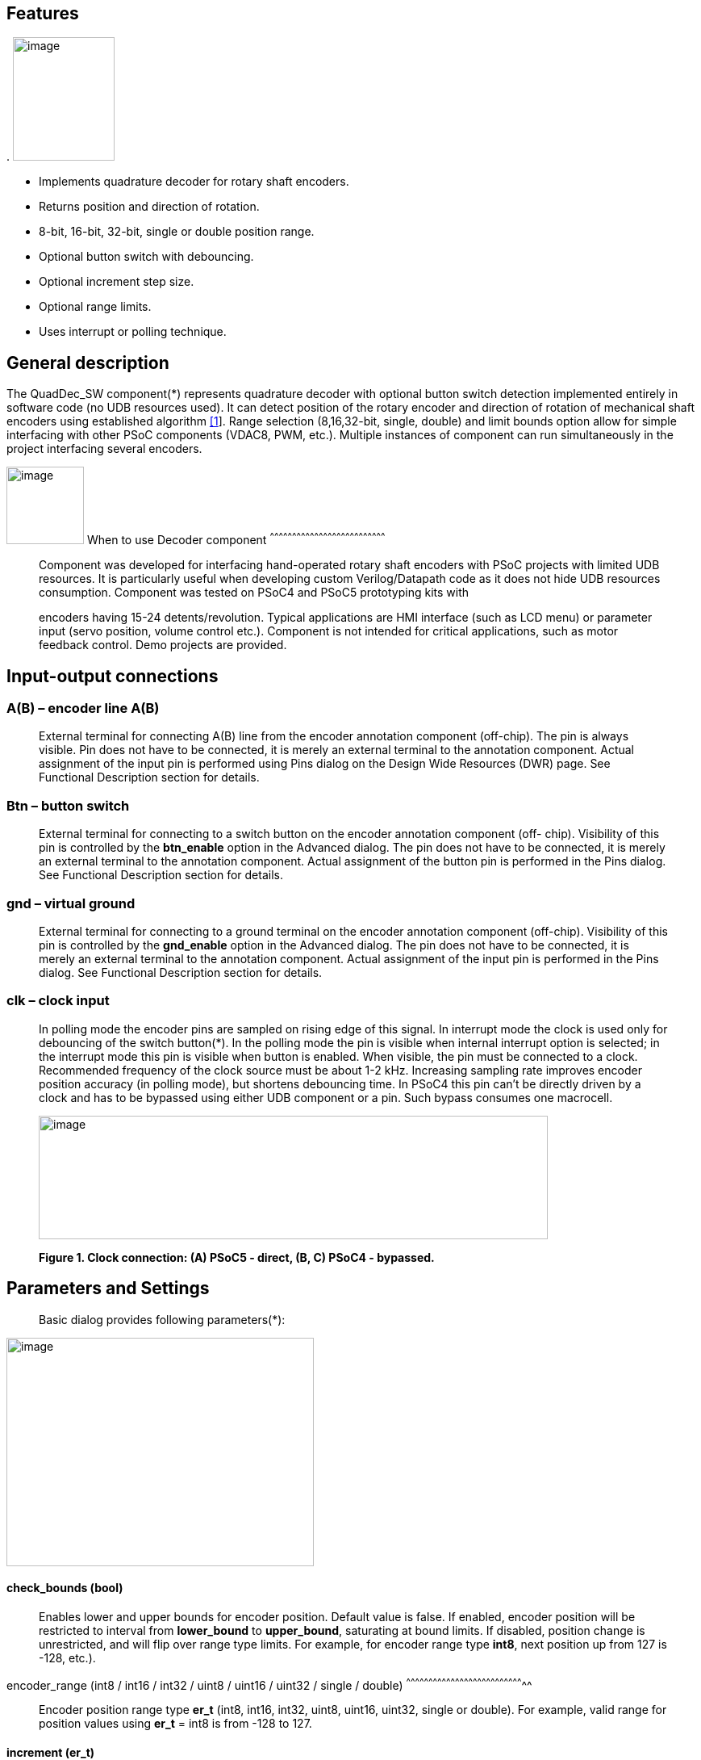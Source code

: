 
== Features

.
image:images/image1.jpg["image",126,153,role="right"]

* Implements quadrature decoder for rotary shaft encoders.
* Returns position and direction of rotation.
* 8-bit, 16-bit, 32-bit, single or double position range.
* Optional button switch with debouncing.
* Optional increment step size.
* Optional range limits.
* Uses interrupt or polling technique.


[[general-description]]
General description
-------------------

The QuadDec_SW component(*) represents quadrature decoder with optional
button switch detection implemented entirely in software code (no UDB
resources used). It can detect position of the rotary encoder and
direction of rotation of mechanical shaft encoders using established
algorithm link:#bookmark0[[1]]. Range selection (8,16,32-bit, single,
double) and limit bounds option allow for simple interfacing with other
PSoC components (VDAC8, PWM, etc.). Multiple instances of component can
run simultaneously in the project interfacing several encoders.

[[when-to-use-decoder-component]]

image:images/image2.jpg[image,width=96,height=96,role="right"]       When to use Decoder
component
^^^^^^^^^^^^^^^^^^^^^^^^^^^^^^^^^^^^^^^^^^^^^^^^^^^^^^^^^^^^^^^^^^^^^^^^^^^^^^

______________________________________________________________________________________________________________________________________________________________________________________________________________________________________________________________________________________________________________
Component was developed for interfacing hand-operated rotary shaft
encoders with PSoC projects with limited UDB resources. It is
particularly useful when developing custom Verilog/Datapath code as it
does not hide UDB resources consumption. Component was tested on PSoC4
and PSoC5 prototyping kits with

encoders having 15-24 detents/revolution. Typical applications are HMI
interface (such as LCD menu) or parameter input (servo position, volume
control etc.). Component is not intended for critical applications, such
as motor feedback control. Demo projects are provided.
______________________________________________________________________________________________________________________________________________________________________________________________________________________________________________________________________________________________________________

[[input-output-connections]]
Input-output connections
------------------------

[[ab-encoder-line-ab]]
A(B) – encoder line A(B)
~~~~~~~~~~~~~~~~~~~~~~~~

____________________________________________________________________________________________________________________________________________________________________________________________________________________________________________________________________________________________________________________________________________________________________________________
External terminal for connecting A(B) line from the encoder annotation
component (off-chip). The pin is always visible. Pin does not have to be
connected, it is merely an external terminal to the annotation
component. Actual assignment of the input pin is performed using Pins
dialog on the Design Wide Resources (DWR) page. See Functional
Description section for details.
____________________________________________________________________________________________________________________________________________________________________________________________________________________________________________________________________________________________________________________________________________________________________________________

[[btn-button-switch]]
Btn – button switch
~~~~~~~~~~~~~~~~~~~

_______________________________________________________________________________________________________________________________________________________________________________________________________________________________________________________________________________________________________________________________________________________________________________________________________________________
External terminal for connecting to a switch button on the encoder
annotation component (off- chip). Visibility of this pin is controlled
by the *btn_enable* option in the Advanced dialog. The pin does not have
to be connected, it is merely an external terminal to the annotation
component. Actual assignment of the button pin is performed in the Pins
dialog. See Functional Description section for details.
_______________________________________________________________________________________________________________________________________________________________________________________________________________________________________________________________________________________________________________________________________________________________________________________________________________________

[[gnd-virtual-ground]]
gnd – virtual ground
~~~~~~~~~~~~~~~~~~~~

_______________________________________________________________________________________________________________________________________________________________________________________________________________________________________________________________________________________________________________________________________________________________________________________________________________________
External terminal for connecting to a ground terminal on the encoder
annotation component (off-chip). Visibility of this pin is controlled by
the *gnd_enable* option in the Advanced dialog. The pin does not have to
be connected, it is merely an external terminal to the annotation
component. Actual assignment of the input pin is performed in the Pins
dialog. See Functional Description section for details.
_______________________________________________________________________________________________________________________________________________________________________________________________________________________________________________________________________________________________________________________________________________________________________________________________________________________

[[clk-clock-input]]
clk – clock input
~~~~~~~~~~~~~~~~~

_________________________________________________________________________________________________________________________________________________________________________________________________________________________________________________________________________________________________________________________________________________________________________________________________________________________________________________________________________________________________________________________________________________________________________________________________________________________________________________________________________________________________________
In polling mode the encoder pins are sampled on rising edge of this
signal. In interrupt mode the clock is used only for debouncing of the
switch button(*). In the polling mode the pin is visible when internal
interrupt option is selected; in the interrupt mode this pin is visible
when button is enabled. When visible, the pin must be connected to a
clock. Recommended frequency of the clock source must be about 1-2 kHz.
Increasing sampling rate improves encoder position accuracy (in polling
mode), but shortens debouncing time. In PSoC4 this pin can’t be directly
driven by a clock and has to be bypassed using either UDB component or a
pin. Such bypass consumes one macrocell.

image:media/image3.jpeg[image,width=631,height=153]

*Figure 1. Clock connection: (A) PSoC5 - direct, (B, C) PSoC4 -
bypassed.*
_________________________________________________________________________________________________________________________________________________________________________________________________________________________________________________________________________________________________________________________________________________________________________________________________________________________________________________________________________________________________________________________________________________________________________________________________________________________________________________________________________________________________________

[[parameters-and-settings]]
Parameters and Settings
-----------------------

______________________________________________
Basic dialog provides following parameters(*):
______________________________________________

image:media/image4.png[image,width=381,height=283]

[[check_bounds-bool]]
check_bounds (bool)
^^^^^^^^^^^^^^^^^^^

___________________________________________________________________________________________________________________________________________________________________________________________________________________________________________________________________________________________________________________________________________________________________________________
Enables lower and upper bounds for encoder position. Default value is
false. If enabled, encoder position will be restricted to interval from
*lower_bound* to *upper_bound*, saturating at bound limits. If disabled,
position change is unrestricted, and will flip over range type limits.
For example, for encoder range type *int8*, next position up from 127 is
-128, etc.).
___________________________________________________________________________________________________________________________________________________________________________________________________________________________________________________________________________________________________________________________________________________________________________________

[[encoder_range-int8-int16-int32-uint8-uint16-uint32-single-double]]
encoder_range (int8 / int16 / int32 / uint8 / uint16 / uint32 / single /
double)
^^^^^^^^^^^^^^^^^^^^^^^^^^^^^^^^^^^^^^^^^^^^^^^^^^^^^^^^^^^^^^^^^^^^^^^^^^^^^^^^

_______________________________________________________________________________________________________________________________________________________________________________________
Encoder position range type *er_t* (int8, int16, int32, uint8, uint16,
uint32, single or double). For example, valid range for position values
using *er_t* = int8 is from -128 to 127.
_______________________________________________________________________________________________________________________________________________________________________________________

[[increment-er_t]]
increment (er_t)
^^^^^^^^^^^^^^^^

_____________________________________________________________________________________________________________________________________________________________________________________________________________________________________________________________________________________________________________________________________________________
Encoder step increment. Must be of positive non-zero value. Default
value is 1. When *check_bounds* option is selected, the position will
not change if incrementing it causes bound overflow. For example, if
**start_position**=0, **increment**=10 and **upper_bound**=255, encoder
position can reach maximum value of 250 (can’t step over 255).
_____________________________________________________________________________________________________________________________________________________________________________________________________________________________________________________________________________________________________________________________________________________

[[lower_bound-er_t]]
lower_bound (er_t)
^^^^^^^^^^^^^^^^^^

___________________________________________________________________________________
Encoder lowest position. To have effect, the *check_bounds* option must
be enabled.
___________________________________________________________________________________

[[start_position-er_t]]
start_position (er_t)
^^^^^^^^^^^^^^^^^^^^^

___________________________________________________________________________________________
Encoder position upon initialization. If *check_bounds* option is
enabled, the value of the

*start_position* must reside between *lower_bound* and *upper_bound*.
___________________________________________________________________________________________

[[upper_bound-er_t]]
upper_bound (er_t)
^^^^^^^^^^^^^^^^^^

____________________________________________________________________________________
Encoder highest position. To have effect, the *check_bounds* option must
be enabled.

Advanced dialog provides following parameters:
____________________________________________________________________________________

image:media/image5.png[image,width=381,height=282]

[[btn_enable-bool]]
btn_enable (bool)
^^^^^^^^^^^^^^^^^

____________________________________________________________________________________________________________________________________________________________________________
Enables button pressed event. Default value is True. In interrupt mode
this feature will consume extra interrupt for switch debouncing. See
*Resources* section for details.
____________________________________________________________________________________________________________________________________________________________________________

[[gnd_enable-bool]]
gnd_enable (bool)
^^^^^^^^^^^^^^^^^

______________________________________________________________________________________________________________________________________________________________________________________________________________________________________________________________________________________________________
Enables virtual ground though extra pin (open drain drives low). Default
value is true. This feature is convenient when working with PSoC
prototyping kits where ground terminals are limited. This feature
consumes extra pin on PSoC. If enabled, the *gnd* external terminal
appears on the symbol.
______________________________________________________________________________________________________________________________________________________________________________________________________________________________________________________________________________________________________

[[input_mode-resistive-pull-up-high-impedance]]
input_mode (resistive pull up / high impedance)
^^^^^^^^^^^^^^^^^^^^^^^^^^^^^^^^^^^^^^^^^^^^^^^

_________________________________________________________________________________________________________________________________________________________________________________________________________________________________________________________________________________________________________________________
Sets input pins either to *resistive pull up* or *high impedance*
digital drive mode. Default value is *resistive pull up*. Select *high
impedance* option when encoder has external pullup resistors; select
*resistive pull up* option when encoder is a bare switch. See
*Functional Description* section for details.
_________________________________________________________________________________________________________________________________________________________________________________________________________________________________________________________________________________________________________________________

[[invert_direction-bool]]
invert_direction (bool)
^^^^^^^^^^^^^^^^^^^^^^^

________________________________________________________________________________________________________________________________________________________________________________________________________________________________________________________________________________________________________________________________________________________________
Allows revering direction of the encoder in code. Default value is
false. This feature has same effect as switching up encoder terminals A
and B. It appears that various shaft encoders may have either line A or
line B as leading edge source, resulting either in increment or
decrement while rotating clockwise. This option allows correcting that
issue.
________________________________________________________________________________________________________________________________________________________________________________________________________________________________________________________________________________________________________________________________________________________________

[[state_check-polling-interrupt]]
state_check (polling / interrupt)
^^^^^^^^^^^^^^^^^^^^^^^^^^^^^^^^^

_____________________________________________________________________________________________________________________________________________________________________________________________________________________________________________________________________________________________________________________________________________________________________________________________________________________________________________________________________________________________________________________________________________________________________________
Method of detection of the encoder state change: repeatedly polling pins
state or waiting for pin interrupt. Using interrupts consumes less CPU
resources but is limited by only one encoder per port, and pins
assignment has to be contiguous. The polling method poses no
restrictions on number of encoders per port and on pins assignment, but
consumes extra CPU resources. This may become significant when large
numbers of encoders are used or when CPU is heavily loaded by other
processes. See *Functional Description* and *Performance* sections for
details.
_____________________________________________________________________________________________________________________________________________________________________________________________________________________________________________________________________________________________________________________________________________________________________________________________________________________________________________________________________________________________________________________________________________________________________________

image:media/image6.jpeg[image,width=388,height=134]

_________________________________________________________________________________________________________________________________________________________________________________
*Figure 2. Component appearance in polling and interrupt modes:
(a)-polling mode, timer clock appears on the symbol; (b)-interrupt mode,
interrupt symbol appears on the symbol.*
_________________________________________________________________________________________________________________________________________________________________________________

[[timer_isr-internal-external]]
timer_isr (internal / external)
^^^^^^^^^^^^^^^^^^^^^^^^^^^^^^^

___________________________________________________________________________________________________________________________________________________________________________________________________________________________________________________________________________________
Select internal or external timer interrupt for polling of encoder pins.
This option available only for polling mode. Internal option requires
less code, but consumes extra interrupt for each Decoder component,
which but can be prohibitive when large number of encoders used.

External option allows for a single interrupt polling all encoders in
the project, but requires extra custom code(*). When selected, the clock
input becomes hidden. Default option is internal.

* See Multiple Encoders example in the Application Note
___________________________________________________________________________________________________________________________________________________________________________________________________________________________________________________________________________________

[[application-programming-interface]]
Application Programming Interface
---------------------------------

[cols=",",options="header",]
|==================================
a|
__________
*Function*
__________

 a|
_____________
*Description*
_____________

|Decoder_Start() a|
______________________________
Initialize and start component
______________________________

|Decoder_Stop() a|
______________
Stop component
______________

|Decoder_SetPosition() a|
_____________________
Sets encoder position
_____________________

|Decoder_SetIncrement() a|
____________________________
Sets position increment step
____________________________

|Decoder_SetBounds() a|
___________________________
Sets lower and upper bounds
___________________________

|Decoder_SetCheckBounds() a|
____________________________
Sets *check_bounds* property
____________________________

|Decoder_Setup() a|
___________________________________
Sets position, increment and bounds
___________________________________

|Decoder_CheckStatus() a|
______________________________
Step through the state machine
______________________________

a|
__________
*Variable*
__________

 a|
_____________
*Description*
_____________

|Decoder_Position a|
________________
Encoder position
________________

|Decoder_Direction a|
__________________________________
Encoder last direction of rotation
__________________________________

|Decoder_PositionChanged a|
_____________________
Position changed flag
_____________________

|Decoder_BtnPressed a|
___________________
Button pressed flag
___________________

|Decoder_Initialized a|
____________________________
Component initialized status
____________________________

|Decoder_Enabled a|
______________________
Decoder enabled status
______________________

|Decoder_Increment a|
_______________________
Position increment step
_______________________

|Decoder_LowerBound a|
____________________
Position lower bound
____________________

|Decoder_UpperBound a|
____________________
Position upper bound
____________________

|Decoder_CheckBounds a|
____________________________
Decoder *check_bounds* state
____________________________

|==================================

[[void-decoder_start]]
void Decoder_Start()
~~~~~~~~~~~~~~~~~~~~

_____________________________________________________________________________________________________________________________________________________
*Description:* Initializes and starts component. Sets input pins drive
mode (resistive pull up / high impedance) according to *input_mode*
selection.

*Parameters:* none

*Return Value:* none
_____________________________________________________________________________________________________________________________________________________

[[void-decoder_stop]]
void Decoder_Stop()
~~~~~~~~~~~~~~~~~~~

______________________________________________________________________________________________________________________________
*Description:* Stops and disables component. Stops internal interrupts
and sets input pins drive mode to high impedance state.

*Parameters:* none

*Return Value:* none
______________________________________________________________________________________________________________________________

[[uint8-decoder_setpositioner_t-value]]
uint8 Decoder_SetPosition(er_t value)
~~~~~~~~~~~~~~~~~~~~~~~~~~~~~~~~~~~~~

___________________________________________________________________________________________________________________________________________________________________________________________
*Description:* Sets encoder position.

*Parameters:* new encoder position, must be of defined encoder range
type *er_t*(***). If *check_bounds* option is enabled, the value must be
in range from *lower_bound* to *upper_bound*.

*Return Value:* 1- if set value is within the range, otherwise return is
0.
___________________________________________________________________________________________________________________________________________________________________________________________

[[uint8-decoder_setincrement-er_t-value]]
uint8 Decoder_SetIncrement (er_t value)
~~~~~~~~~~~~~~~~~~~~~~~~~~~~~~~~~~~~~~~

______________________________________________________________________________________________________________________________________________
*Description:* Sets position increment step.

*Parameters:* non-zero, positive value, must be of selected encoder
range type *er_t*. *Return Value:* 1- if value > 0, otherwise return is
0.
______________________________________________________________________________________________________________________________________________

[[uint8-decoder_setbounds-er_t-lower_bound-er_t-upper_bound]]
uint8 Decoder_SetBounds (er_t lower_bound, er_t upper_bound)
~~~~~~~~~~~~~~~~~~~~~~~~~~~~~~~~~~~~~~~~~~~~~~~~~~~~~~~~~~~~

________________________________________________________________________________________________________________________________________________________________________________________________________________________________________________________________________________________________________________________________________________________________________
*Description:* Sets encoder *lower_bound* and *upper_bound*.

*Parameters: lower_bound* and *upper_bound* must be of selected encoder
range type *er_t*, satisfying condition *lower_bound* <= *upper_bound*.
Note that changing the bounds will not update encoder position
automatically, and may result in position falling outside of the bound
limits. Use API SetPosition() to update the position right after
SetBounds() call.

*Return Value:* 1 – if *lower_bound* < *upper_bound*, otherwise return
value is 0.

* *er_t* is of type int8, int16, int32, uint8, uint16, uint32, single or
double, as selected by the *encoder_range* option.
________________________________________________________________________________________________________________________________________________________________________________________________________________________________________________________________________________________________________________________________________________________________________

[[uint8-decoder_setcheckboundsuint8-value]]
uint8 Decoder_SetCheckBounds(uint8 value)
~~~~~~~~~~~~~~~~~~~~~~~~~~~~~~~~~~~~~~~~~

_____________________________________________________________________________________________________________________________________________________________________
*Description:* Sets bounds check option.

*Parameters:* 1 – enable bounds check, 0 – disable bounds check.

*Return Value:* 1 – (i) bounds check enabled and current position lies
between lower and upper bounds, or (ii) bounds check is disabled.
Otherwise return value is 0.
_____________________________________________________________________________________________________________________________________________________________________

[[uint8-decoder_setup-er_t-position-er_t-increment-er_t-lower_bound-er_t-upper_bound-uint8-check_bounds]]
uint8 Decoder_Setup (er_t position, er_t increment, er_t lower_bound,
er_t upper_bound, uint8 check_bounds)
~~~~~~~~~~~~~~~~~~~~~~~~~~~~~~~~~~~~~~~~~~~~~~~~~~~~~~~~~~~~~~~~~~~~~~~~~~~~~~~~~~~~~~~~~~~~~~~~~~~~~~~~~~~

______________________________________________________________________________________________________________________________________________________________________________________________________________________________________________________________________________________________________________________
*Description:* Sets encoder position, increment and bounds properties in
a single call.

*Parameters: Position*, *lower_bound* and *upper_bound* must be of
selected encoder range type, *check_bounds* – boolean (1- enable, 0-
disable). The *increment* should be greater than 0. If bounds option is
activated, the input values must satisfy the conditions: *lower_bound*
<= *position* <= *upper_bound.*

*Return Value:* 1– if all conditions are satisfied, otherwise return is
0.
______________________________________________________________________________________________________________________________________________________________________________________________________________________________________________________________________________________________________________________

[[int8-decoder_checkstatus]]
int8 Decoder_CheckStatus ()
~~~~~~~~~~~~~~~~~~~~~~~~~~~

________________________________________________________________________________________________________________________________________________________________________________________________________________________________________________________________________________________________________________________________________
*Description:* Reads encoder pins state and passes it to the state
machine. In the polling mode this function is called automatically when
*timer_isr* option set to *internal.* When *timer_isr* option set to
*external*, this function has to be called repeatedly to capture state
change. Function has no effect in interrupt mode.

*Parameters:* None.

*Return Value:* 1 – encoder rotated clockwise; -1 – encoder rotated
counterclockwise; 0 – position changed by API call (no physical
rotation).
________________________________________________________________________________________________________________________________________________________________________________________________________________________________________________________________________________________________________________________________________

[[er_t-decoder_position]]
er_t Decoder_Position
~~~~~~~~~~~~~~~~~~~~~

___________________________________________________________
*Description:* Returns encoder current position. Read-only.

*Return Value:* encoder position.
___________________________________________________________

[[int8-decoder_direction]]
int8 Decoder_Direction
~~~~~~~~~~~~~~~~~~~~~~

______________________________________________________________________________________________________________________________________________________________________________________________________________________________________________________________________________________________________________________________________________________________________________________________________________________________________
*Description:* Returns encoder last direction of rotation. Read-only.

*Return Value:* 1 – encoder rotated clockwise; -1 – encoder rotated
counterclockwise; 0 – position changed by API call (no physical
rotation). Note that return value reflects direction of rotation, and
not encoder position change. For example, while rotating clockwise, the
encoder position may flip over the range boundary (e.g. from +127 to
-128), or saturate at the *upper_bound*, yet the *Direction* value will
stay 1.
______________________________________________________________________________________________________________________________________________________________________________________________________________________________________________________________________________________________________________________________________________________________________________________________________________________________________

[[unt8-decoder_positionchanged]]
unt8 Decoder_PositionChanged
~~~~~~~~~~~~~~~~~~~~~~~~~~~~

___________________________________________________________________________________________________________________________________________________________________________________________________
*Description:* Flag indicating change of encoder position. Read-only.
Check this flag in the main() loop to detect encoder position change
event. Once checked, the flag automatically resets to 0.

*Return Value:* 1 – position changed, otherwise return value is 0.
___________________________________________________________________________________________________________________________________________________________________________________________________

[[unt8-decoder_btnpressed]]
unt8 Decoder_BtnPressed
~~~~~~~~~~~~~~~~~~~~~~~

______________________________________________________________________________________________________________________________________________________________________________________________________________________________________________________________________________________________________________________________________
*Description:* Flag indicating button pressed event. Read-only. Check
this flag in the main() loop to detect button pressed event. The flag
will rise after debouncing time has elapsed, which adds delay of 50
clock cycles (50 ms at 1 kHz) after the button was actually pressed.
Once checked, the flag automatically resets to 0.

*Return Value:* 1 – button pressed, otherwise return value is 0.
______________________________________________________________________________________________________________________________________________________________________________________________________________________________________________________________________________________________________________________________________

[[uint8-decoder_initialized]]
uint8 Decoder_Initialized
~~~~~~~~~~~~~~~~~~~~~~~~~

____________________________________________________________
*Description:* Returns Decoder initialized state. Read-only.

*Return Value:* 1 – decoder started, 0 – decoder stopped.
____________________________________________________________

[[uint8-decoder_enabled]]
uint8 Decoder_Enabled
~~~~~~~~~~~~~~~~~~~~~

__________________________________________________________________________________________________________________________________________________________________________________________________________________________________________________________________________________________________________________________________________________________________________________________________________________________________________________________________________________________________________________
*Description:* Reads/writes parameter controlling decoder state machine
operation. Assign 1- to enable, 0 - to disable decoder state machine.
When disabled, the flag *PositionChanged* shall not raise. Unlike the
Stop() procedure, disabling the state machine won’t free interrupts nor
alter the pins drive mode. This parameter doesn’t affect button switch
detection, and the B**uttonPressed** flag shall rise normally. This can
be used, for example, to enable/disable encoder by pressing the button.

*Return Value:* 1 – decoder enabled, 0 – decoder disabled.
__________________________________________________________________________________________________________________________________________________________________________________________________________________________________________________________________________________________________________________________________________________________________________________________________________________________________________________________________________________________________________________

[[er_t-decoder_increment]]
er_t Decoder_Increment
~~~~~~~~~~~~~~~~~~~~~~

__________________________________________________________
*Description:* Returns position increment step. Read-only.

*Return Value:* increment step value.
__________________________________________________________

[[er_t-decoder_lowerbound]]
er_t Decoder_LowerBound
~~~~~~~~~~~~~~~~~~~~~~~

_______________________________________________________
*Description:* Returns position lower limit. Read-only.

*Return Value:* lower bound value.
_______________________________________________________

[[er_t-decoder_upperbound]]
er_t Decoder_UpperBound
~~~~~~~~~~~~~~~~~~~~~~~

_______________________________________________________
*Description:* Returns position upper limit. Read-only.

*Return Value:* upper bound value.
_______________________________________________________

[[uint8-decoder_checkbounds]]
uint8 Decoder_CheckBounds
~~~~~~~~~~~~~~~~~~~~~~~~~

____________________________________________________________________
*Description:* Returns *check_bounds* parameter. Read-only.

*Return Value:* 1 – bounds check enabled, 0 – bounds check disabled.
____________________________________________________________________

[[functional-description]]
Functional Description
----------------------

____________________________________________________________________________________________________________________________________________________________________________________________________________________________________________________________________________________________________________________________________________________________________________________________________________________________________________________________________________________________________________________________________________________________
Basic rotary encoder switch is a mechanical device utilizing a pair of
contacts operating in quadratures when shaft is rotated [2]. Encoders
come from variety of manufactures and available with or without breakout
board (Figure 3); the Decoder component can be configured to operate
with both types. Having breakout board has benefits for prototyping
purposes as it can be directly plugged into a protoboard or a ribbon
cable, needs only four wires for connection, and optional decoupling
capacitors could be directly soldered to the board.
____________________________________________________________________________________________________________________________________________________________________________________________________________________________________________________________________________________________________________________________________________________________________________________________________________________________________________________________________________________________________________________________________________________________

image:media/image7.jpeg[image,width=326,height=116]

______________________________________________________________________________________________________________________________________________________________________________________________________________________________________________________________________________________________________________________________________________________________________________________________________________________________________________________________________________________________________________________________________________________________________________________________________________________________________________________________________________
*Figure 3. Rotary encoder examples: (a) without breakout board, (b)-
with KY-040 breakout board(*).*

Encoder connection to PSoC is shown on Figure 4. Traditional approach
requires a pair of external pullup resistors to interface encoder to
microcontroller pins configured to operate in the high impedance digital
input mode (Figure 4a). By enabling pins internal pullup resistors the
encoder hook-up simplifies, so that no external parts are necessary
(Figure 4b). In this case the Decoder input mode must be configured as
resistive pull up. Encoder rotation will produce quadrature signals on
PSoC digital input pins, which can be captured and processed by the
state machine. Examples of encoder interfacing to the PSoC are described
in the *Appendix 1*.
______________________________________________________________________________________________________________________________________________________________________________________________________________________________________________________________________________________________________________________________________________________________________________________________________________________________________________________________________________________________________________________________________________________________________________________________________________________________________________________________________________

image:media/image8.jpeg[image,width=630,height=160]

_____________________________________________________________________________________________________________
*Figure 4. Encoder connection schematic using: (a) external pullup
resistors, (b) internal pullup resistors.*

* Keyes KY-040 rotary encoder with breakout board [3]
_____________________________________________________________________________________________________________

[[input-pins-configuration]]
Input pins configuration
~~~~~~~~~~~~~~~~~~~~~~~~

____________________________________________________________________________________________________________________________________________________________________________________________________________________________________________________________________________
To parse encoder state, the Decoder component utilizes buried pins.
Component configures pins automatically according to options selected;
only job left to user is to assign inputs in the Pin Configuration
window, which looks differently in polling and interrupt mode.

Decoder pins configuration in the polling mode is shown on Figure 5. In
polling mode the pin assignment is arbitrary, and any available pins can
be selected for lines *A*, *B, btn* and *gnd*.

External clock (Clock_1) is required here both for encoder polling and
button operation. The off-chip encoder component (enc_1) is provided
merely for annotation purpose; its presence on the schematic does not
affect operation of the Decoder component.
____________________________________________________________________________________________________________________________________________________________________________________________________________________________________________________________________________

image:media/image9.jpeg[image,width=626,height=151]

________________________________________________________________________________________________________________________________________________________________________________________________________________________________________________________________________________________________________________________________________________________________________________________________________________________________________________________________________
*Figure 5. Pins configuration in polling mode: (a)- component appearance
on schematic, (b)- pins configuration (individual pin assignment is
arbitrary).*

When Decoder is set to operate in interrupt mode, the pins assignment
looks different and has some constrains (Figure 6). It requires pins
*A*, *B* and *btn* to be contiguous (belong to same port and be
consecutive), as they share same port interrupt. Optional pin *gnd* can
be assigned to any available pin as it needs no interrupt. In this mode
external clock (Clock_1) is required for button switch debouncing only,
no clock required if button disabled.
________________________________________________________________________________________________________________________________________________________________________________________________________________________________________________________________________________________________________________________________________________________________________________________________________________________________________________________________________

image:media/image10.jpeg[image,width=625,height=179]

_______________________________________________________________________________________________________________________________________________________________
*Figure 6. Pins configuration in interrupt mode: (a)- component
appearance on schematic, (b)- pins configuration (pins A, B and gnd
assignment is contiguous).*
_______________________________________________________________________________________________________________________________________________________________

[[implementation]]
Implementation
~~~~~~~~~~~~~~

______________________________________________________________________________________________________________________________________________________________________________________________________________________________________________________________________________________________________________________________________________________________________________________________________________________________________________________________________________________________________________________________________________________________________________________________________________
Component implements a state machine using established algorithm
link:#bookmark0[[1]]. It utilizes buried pins which state is being
parsed by CPU either on timer or pin interrupt. The component consumes
neither UDB Datapath nor PLD resources, performing all operation
entirely by CPU. CPU clock consumption is given in *Performance*
section, typically taking about 50 CPU clocks to process single
interrupt or polling event. During that time CPU is unavailable to other
task.

image:media/image11.png[image,width=117,height=115]The state machine has
4 sequential pin states (11), (01), (00), (10), therefore Decoder must
correctly identify all 4 consecutive transitions (micro-steps) in order
to detect encoder single step(*). In interrupt mode, any state change on
digital lines A and B is captured and processed using port interrupt. It
will take at least 4 interrupt events to detect encoder rotation. The
drawback of using port interrupt is that in current implementation only
a single encoder can be

connected to PSoC port(†); having several encoders in the project will
occupy several ports.

In the polling mode, pin state is being checked on each clock rising
edge. To catch the transition, polling must occur faster than encoder
lines A and B are switching states. Typically, polling rate of 1 kHz to
2 kHz is sufficient for normal hand operation of shaft encoder with 20
detents per revolution. Faster polling rate reduces error rate, but
increases CPU load, which may become essential if many encoders are
attached to PSoC.

In the main loop the *PositionChanged* flag is evaluated based on
encoder rotation direction and boundary limits (if set) and new encoder
position is calculated. Having encoder position incremented in the main
loop instead of inside interrupt routine reduces amount of CPU clocks
spent in the interrupt, but may not fit application with heavy CPU load.
The Decoder component is best suited for non-critical task (such as
update of the audio volume, etc.).

Button press detection implemented using either polling or interrupt
(according to state check option selected), followed by a debouncing
time interval. On button pressed event a counter is set, starting a
countdown for debouncing time delay. Elapsed time is counted on each
input clock. Default debouncing time is set to 50 clocks (50 ms using 1
kHz clock), defined by the SW_DEBOUNCE_TIME in the API header file. When
countdown expires, the state of the *Btn* line is checked again, and,
depending on the outcome, the *ButtonPressed* flag is raised for further
processed in the main loop.

Comparison of polling vs. interrupt modes is provided in the
*Performance* section.

* The algorithm used does not detect half-steps.

† There are no formal restrictions to have several encoders per port
operating in interrupt mode, being only a matter of customizer
implementation to cover various pins arrangements.
______________________________________________________________________________________________________________________________________________________________________________________________________________________________________________________________________________________________________________________________________________________________________________________________________________________________________________________________________________________________________________________________________________________________________________________________________________

[[performance]]
Performance
-----------

_____________________________________________________________________________________________________________________________________________________________________________________________________________________________________________________________________________________________________________________________________________________________
Component was tested using PSoC5LP (CY8KIT-059) and PSoC4 (CY8CKIT-042
Pioneer Kit). The component consumes neither UDB Datapath nor PLD
resources, performing all operation entirely by CPU. The state machine
takes about 50 CPU clocks to process a single interrupt event. Typical
results for PSoC5LP are shown. Results for PSoC4 are about 20% slower.

*Table 1. PSoC5LP typical CPU clocks consumption by state machine
processing a single transition (micro-step).*
_____________________________________________________________________________________________________________________________________________________________________________________________________________________________________________________________________________________________________________________________________________________________

[cols=",,,,",options="header",]
|=========
a|
______
Option
______

 a|
_______
Polling
_______

 a|
_________
Interrupt
_________

| a|
__________
w/o button
__________

 a|
_________
w/ button
_________

 a|
__________
w/o button
__________

 a|
_________
w/ button
_________

a|
________
debug(*)
________

 a|
__
51
__

 a|
__
68
__

 a|
_____
55-57
_____

 a|
_____
58-60
_____

a|
__________
release(†)
__________

 a|
__
43
__

 a|
__
57
__

 a|
_____
44-46
_____

 a|
__
49
__

|=========

__________________________________________________________________________
(*) data collected in debug mode with compiler optimization turned off

(†) data collected in release mode with compiler optimization set to
speed

*Table 2. Comparison of polling vs. interrupt mode.*
__________________________________________________________________________

[cols=",",options="header",]
|=======================================================================
a|
____________
Polling mode
____________

 a|
______________
Interrupt mode
______________

a|
Number of encoders in the project is limited by

amount of available pins and interrupts

 a|
Number of encoders in the project is limited by

amount of available ports

|Up to 4 encoders per physical port |Only 1 encoder per physical port

|Pins assignment is arbitrary |Pins assignment is contiguous

|Continuous polling drains CPU resources |CPU engages when encoder
activity detected

|Needs external clock |External clock needed only when button enabled

|Debouncing time linked to polling rate |Debouncing time defined by
input clock

|Low differential error rate |Low integral error rate

|Error rate depends on clock frequency |Error rate does not depend on
clock frequency
|=======================================================================

[[resources]]
Resources
---------

___________________________________________________________________________________________________________________________________________________
Component resources consumption is provided below. The component does
not consume UDB resources. Component does not have built-in DMA
capabilities.

*Table 3. Resources consumption.*
___________________________________________________________________________________________________________________________________________________

[cols=",,,,",options="header",]
|=========
a|
________
Resource
________

 a|
__________
Polling(*)
__________

 a|
_________
Interrupt
_________

| a|
__________
w/o button
__________

 a|
_________
w/ button
_________

 a|
__________
w/o button
__________

 a|
_________
w/ button
_________

a|
__________
interrupts
__________

 a|
_
1
_

 |1 |1 |2
a|
______
clocks
______

 a|
_
1
_

 |1 |- |1
|=========

____________________________
(*) using internal interrupt
____________________________

[[sample-firmware-source-code]]
Sample Firmware Source Code
---------------------------

________________________________________________________________________________________________________________________________________________________
Basic application example shows Decoder operation in interrupt mode
(Figure 7). Several demo projects are provided showing various use of
the component.
________________________________________________________________________________________________________________________________________________________

image:media/image12.jpeg[image,width=195,height=154]

__________________________________________________________________________________
*Figure 7. Basic application example showing Decoder operating in
interrupt mode.*
__________________________________________________________________________________

[[component-changes]]
Component Changes
-----------------

[cols=",,",options="header",]
|================================================================
a|
_________
*Version*
_________

 a|
________________________
*Description of changes*
________________________

 a|
___________________________
*Reason for changes/impact*
___________________________

|0.0 a|
_________________________________________________________________
Version 0.0 is the first beta release of the QuadDec_SW component
_________________________________________________________________

 |
|================================================================

____________
*References*
____________

1.  [[_bookmark0]][[bookmark0]]M. Kellett, Interfacing Micro-controllers
with Incremental Shaft Encoders.
http://www.mkesc.co.uk/ise.pdf[_http://www.mkesc.co.uk/ise.pdf_]
2.  Wikipedia.
https://en.wikipedia.org/wiki/Rotary_encoder[_https://en.wikipedia.org/wiki/Rotary_encoder_]
3.  http://henrysbench.capnfatz.com/henrys-bench/arduino-sensors-and-input/keyes-ky-040-arduino-rotary-encoder-user-manual/[_Keyes
rotary encoder user manual_]

[[appendix-1]]
Appendix 1
----------

[[breakout-board-connection]]
Breakout board connection
^^^^^^^^^^^^^^^^^^^^^^^^^

________________________________________________________________________________________________________________________________________________________________________________________________________________________________________________________________________________________________________________________________________________________________________________________________________________________________________________________________________________________________________________________________________________________________________
The Keyece KY-040 breakout board schematic is shown on Figure 8.
Original board provides external pull-up resistors which require pull-up
voltage (Vdd). Using PSoC built-in pull-up resistors, the encoder
hook-up simplifies, no longer requiring external pull-up voltage.
Pull-up resistors on the breakout board can be left in place (Fig. 8a)
or removed (Fig. 8b). Leaving resistors in-place causes some crosstalk
between encoder channels, which does not affect performance. Partial
hardware debouncing can be achieved by replacing onboard resistors with

image:media/image13.jpeg[image,width=193,height=145]image:media/image14.jpeg[image,width=188,height=145]0.1
uF capacitors (Fig 8c). Such modification debounces low-to-high
transition only.
________________________________________________________________________________________________________________________________________________________________________________________________________________________________________________________________________________________________________________________________________________________________________________________________________________________________________________________________________________________________________________________________________________________________________

image:media/image15.png[image]image:media/image17.png[image]image:media/image20.png[image]

_____________________________________________________________________________________________________________________________________________________________________________________________________________________________________________________________________________________________________________________
Figure 8. KY-040 breakout board schematic, connector pinout and scope
traces for the channels A and B: (a) original, (b) pullup resistors
removed, (c) resistors are replaced with capacitors. Connector wire
pinout: A (red), B (orange), Btn (yellow), Gnd (green). Unused pin on
breakout board (b, c) is removed.
_____________________________________________________________________________________________________________________________________________________________________________________________________________________________________________________________________________________________________________________

[[traditional-encoder-connection]]
Traditional encoder connection
^^^^^^^^^^^^^^^^^^^^^^^^^^^^^^

______________________________________________________________________________________________________________________________________________________________________________________________________________________________________________________________________________________________________________________________________________________________________________________________________________________________________________________________
Traditional encoder connection to controller with hardware debouncing is
shown on Figure 9. It uses external pullup resistors with additional
RC-circuit for debouncing. Such connection requires Decoder component
operation in high impedance input mode. Hardware debouncing is achieved
by using RC-circuits, which debouncing both low- and high- transitions.
Its drawback is larger external parts count, but resulting input signals
are nicely clean.
______________________________________________________________________________________________________________________________________________________________________________________________________________________________________________________________________________________________________________________________________________________________________________________________________________________________________________________________

image:media/image22.jpeg[image,width=295,height=151]image:media/image23.jpeg[image,width=228,height=174]

______________________________________________________________________________________________________________________________________
*Figure 9. Encoder connection using external pullup resistors with
hardware debouncing. Right: oscilloscope traces at points A and B.*
______________________________________________________________________________________________________________________________________

[[sub-standard-quality-encoders]]
Sub-standard quality encoders
^^^^^^^^^^^^^^^^^^^^^^^^^^^^^

____________________________________________________________________________________________________________________________________________________________________________________________________________________________________________________________________________________________________________________________________________________
Some batches of the KY-040 appear of inferior quality (Figure 10).
Intermittent contact of the slider electrode with the ground is likely
culprit. Decoder component state machine filters out most of the noise,
yet about 1% position error rate feeds through. Always check new encoder
for output signal integrity and discard the faulty units.
____________________________________________________________________________________________________________________________________________________________________________________________________________________________________________________________________________________________________________________________________________________

image:media/image24.jpeg[image,width=231,height=174]image:media/image25.jpeg[image,width=227,height=174]

_________________________________________________________________________
*Figure 10. Examples of signal traces from faulty encoders (same
batch).*
_________________________________________________________________________

[[appendix-2]]
Appendix 2
----------

[[encoder-off-chip-annotation-components]]
Encoder off-chip annotation components
^^^^^^^^^^^^^^^^^^^^^^^^^^^^^^^^^^^^^^

__________________________________________________________________________________________________________________________________________________________________________________________________________________________________________________________________________
The Decoder component is accompanied with few off-chip Encoder
components (Figure 11). They are optional annotation components,
designed to improve visibility of the Decoder component settings. Dialog
options can set visibility of the name, labels and button switch.
__________________________________________________________________________________________________________________________________________________________________________________________________________________________________________________________________________

image:media/image26.jpeg[image,width=627,height=118]

__________________________________________________________________________________________________________________________________________________
*Figure 11. Encoder off-chip annotation components: (a) standard; (b)
upside down configuration; (c) compact; (d)-with external pullup
resistors.*
__________________________________________________________________________________________________________________________________________________

image:media/image27.jpeg[image,width=238,height=349]image:media/image28.jpeg[image,width=250,height=344]

______________________________________________________________________________________________________________________________________________________________________________________________________________
*Figure 12. Examples of schematic using CY8KIT-059 off-chip annotation
library(*) and the Encoder component.*

* CY8KIT-059 annotation library community component:

http://www.cypress.com/forum/psoc-community-components/annotation-library-cy8ckit-059-prototyping-kit[_http://www.cypress.com/forum/psoc-community-components/annotation-library-cy8ckit-059-prototyping-kit_]
______________________________________________________________________________________________________________________________________________________________________________________________________________
